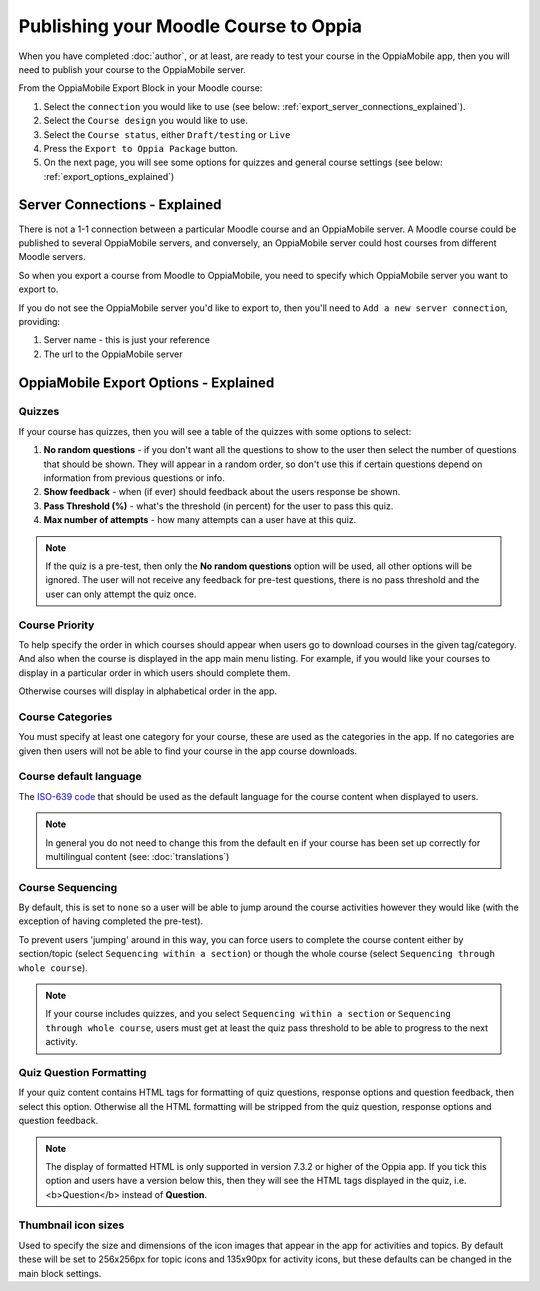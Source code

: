 Publishing your Moodle Course to Oppia
========================================

When you have completed :doc:`author`, or at least, are ready to test your 
course in the OppiaMobile app, then you will need to publish your course to the 
OppiaMobile server.

From the OppiaMobile Export Block in your Moodle course:

#. Select the ``connection`` you would like to use (see below: 
   :ref:`export_server_connections_explained`).
#. Select the ``Course design`` you would like to use.
#. Select the ``Course status``, either ``Draft/testing`` or ``Live``
#. Press the ``Export to Oppia Package`` button.
#. On the next page, you will see some options for quizzes and general course 
   settings (see below: :ref:`export_options_explained`)


.. _export_server_connections_explained:

Server Connections - Explained
-----------------------------------

There is not a 1-1 connection between a particular Moodle course and an 
OppiaMobile server. A Moodle course could be published to several OppiaMobile 
servers, and conversely, an OppiaMobile server could host courses from 
different Moodle servers.

So when you export a course from Moodle to OppiaMobile, you need to specify 
which OppiaMobile server you want to export to.

If you do not see the OppiaMobile server you'd like to export to, then you'll 
need to ``Add a new server connection``, providing:

#. Server name - this is just your reference 
#. The url to the OppiaMobile server
 

.. _export_options_explained:

OppiaMobile Export Options - Explained
----------------------------------------

Quizzes
~~~~~~~~

If your course has quizzes, then you will see a table of the quizzes with some 
options to select:

#. **No random questions** - if you don't want all the questions to show to the
   user then select the number of questions that should be shown. They will 
   appear in a random order, so don't use this if certain questions depend on 
   information from previous questions or info. 
#. **Show feedback** - when (if ever) should feedback about the users response 
   be shown.
#. **Pass Threshold (%)** - what's the threshold (in percent) for the user to 
   pass this quiz.
#. **Max number of attempts** - how many attempts can a user have at this quiz.


.. note::
   If the quiz is a pre-test, then only the **No random questions** option will
   be used, all other options will be ignored. The user will not receive any 
   feedback for pre-test questions, there is no pass threshold and the user can
   only attempt the quiz once.
   
Course Priority 
~~~~~~~~~~~~~~~~

To help specify the order in which courses should appear when users go to 
download courses in the given tag/category. And also when the course is 
displayed in the app main menu listing. For example, if you would like your 
courses to display in a particular order in which users should complete them.

Otherwise courses will display in alphabetical order in the app.

Course Categories
~~~~~~~~~~~~~~~~~~~

You must specify at least one category for your course, these are used as the 
categories in the app. If no categories are given then users will not be able to
find your course in the app course downloads.

Course default language
~~~~~~~~~~~~~~~~~~~~~~~~

The `ISO-639 code <https://en.wikipedia.org/wiki/ISO_639>`_ that should be used 
as the default language for the course content when displayed to users.

.. note::
   In general you do not need to change this from the default ``en`` if your 
   course has been set up correctly for multilingual content (see: :doc:`translations`)

Course Sequencing
~~~~~~~~~~~~~~~~~~

By default, this is set to ``none`` so a user will be able to jump around the 
course activities however they would like (with the exception of having 
completed the pre-test).

To prevent users 'jumping' around in this way, you can force users to complete 
the course content either by section/topic (select ``Sequencing within a 
section``) or though the whole course (select ``Sequencing through whole 
course``).

.. note::
   If your course includes quizzes, and you select ``Sequencing within a 
   section`` or ``Sequencing through whole course``, users must get at least 
   the quiz pass threshold to be able to progress to the next activity.

Quiz Question Formatting
~~~~~~~~~~~~~~~~~~~~~~~~~~

If your quiz content contains HTML tags for formatting of quiz questions, 
response options and question feedback, then select this option. Otherwise all 
the HTML formatting will be stripped from the quiz question, response options 
and question feedback.

.. note::
   The display of formatted HTML is only supported in version 7.3.2 or higher 
   of the Oppia app. If you tick this option and users have a version below 
   this, then they will see the HTML tags displayed in the quiz, i.e. <b>Question</b> instead of **Question**.
 
Thumbnail icon sizes
~~~~~~~~~~~~~~~~~~~~~~

Used to specify the size and dimensions of the icon images that appear in the 
app for activities and topics. By default these will be set to 256x256px for 
topic icons and 135x90px for activity icons, but these defaults can be changed 
in the main block settings.
